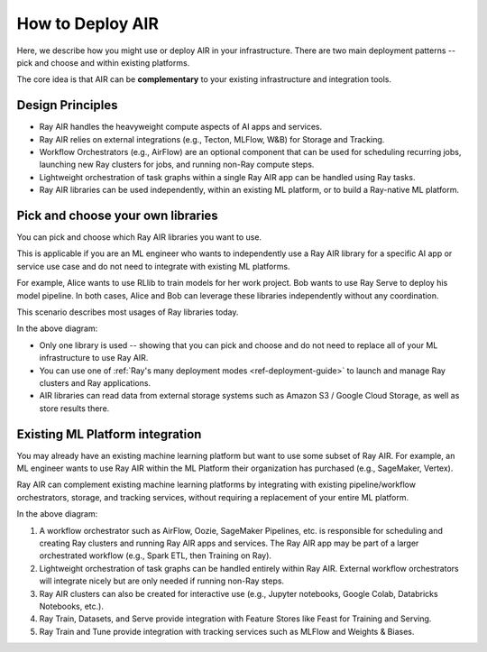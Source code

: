 .. _air-deployment:

How to Deploy AIR
=================

Here, we describe how you might use or deploy AIR in your infrastructure. There are two main deployment patterns -- pick and choose and within existing platforms.

The core idea is that AIR can be **complementary** to your existing infrastructure and integration tools.

Design Principles
-----------------

* Ray AIR handles the heavyweight compute aspects of AI apps and services.
* Ray AIR relies on external integrations (e.g., Tecton, MLFlow, W&B) for Storage and Tracking.
* Workflow Orchestrators (e.g., AirFlow) are an optional component that can be used for scheduling recurring jobs, launching new Ray clusters for jobs, and running non-Ray compute steps.
* Lightweight orchestration of task graphs within a single Ray AIR app can be handled using Ray tasks.
* Ray AIR libraries can be used independently, within an existing ML platform, or to build a Ray-native ML platform.


Pick and choose your own libraries
----------------------------------

You can pick and choose which Ray AIR libraries you want to use.

This is applicable if you are an ML engineer who wants to independently use a Ray AIR library for a specific AI app or service use case and do not need to integrate with existing ML platforms.

For example, Alice wants to use RLlib to train models for her work project. Bob wants to use Ray Serve to deploy his model pipeline. In both cases, Alice and Bob can leverage these libraries independently without any coordination.

This scenario describes most usages of Ray libraries today.

.. image:: images/air_arch_1.png

In the above diagram:

* Only one library is used -- showing that you can pick and choose and do not need to replace all of your ML infrastructure to use Ray AIR.
* You can use one of :ref:`Ray's many deployment modes <ref-deployment-guide>` to launch and manage Ray clusters and Ray applications.
* AIR libraries can read data from external storage systems such as Amazon S3 / Google Cloud Storage, as well as store results there.



Existing ML Platform integration
--------------------------------

You may already have an existing machine learning platform but want to use some subset of Ray AIR. For example, an ML engineer wants to use Ray AIR within the ML Platform their organization has purchased (e.g., SageMaker, Vertex).

Ray AIR can complement existing machine learning platforms by integrating with existing pipeline/workflow orchestrators, storage, and tracking services, without requiring a replacement of your entire ML platform.


.. image:: images/air_arch_2.png


In the above diagram:

1. A workflow orchestrator such as AirFlow, Oozie, SageMaker Pipelines, etc. is responsible for scheduling and creating Ray clusters and running Ray AIR apps and services. The Ray AIR app may be part of a larger orchestrated workflow (e.g., Spark ETL, then Training on Ray).
2. Lightweight orchestration of task graphs can be handled entirely within Ray AIR. External workflow orchestrators will integrate nicely but are only needed if running non-Ray steps.
3. Ray AIR clusters can also be created for interactive use (e.g., Jupyter notebooks, Google Colab, Databricks Notebooks, etc.).
4. Ray Train, Datasets, and Serve provide integration with Feature Stores like Feast for Training and Serving.
5. Ray Train and Tune provide integration with tracking services such as MLFlow and Weights & Biases.
